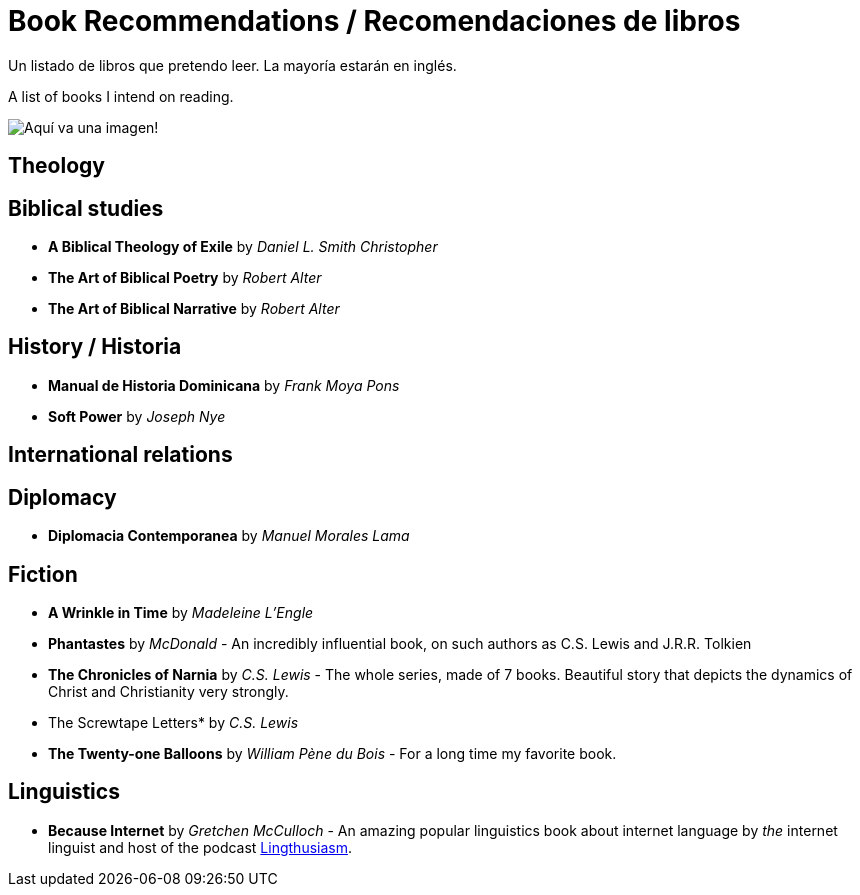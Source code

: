 = Book Recommendations / Recomendaciones de libros

Un listado de libros que pretendo leer. La mayoría estarán en inglés.

A list of books I intend on reading.

image:images/../../bookstock.jpg[Aquí va una imagen!]

== Theology

== Biblical studies

* *A Biblical Theology of Exile* by _Daniel L. Smith Christopher_
* *The Art of Biblical Poetry* by _Robert Alter_
* *The Art of Biblical Narrative* by _Robert Alter_

== History / Historia

* *Manual de Historia Dominicana* by _Frank Moya Pons_
* *Soft Power* by _Joseph Nye_

== International relations

== Diplomacy
* *Diplomacia Contemporanea* by _Manuel Morales Lama_

== Fiction

* *A Wrinkle in Time* by _Madeleine L'Engle_
* *Phantastes* by _McDonald_ - An incredibly influential book, on such authors as C.S. Lewis and J.R.R. Tolkien
* *The Chronicles of Narnia* by _C.S. Lewis_ - The whole series, made of 7 books. Beautiful story that depicts the dynamics of Christ and Christianity very strongly.
* The Screwtape Letters* by _C.S. Lewis_
* *The Twenty-one Balloons* by _William Pène du Bois_ - For a long time my favorite book.

== Linguistics

* *Because Internet* by _Gretchen McCulloch_ - An amazing popular linguistics book about internet language by _the_ internet linguist and host of the podcast link:https://lingthusiasm.com/[Lingthusiasm].
